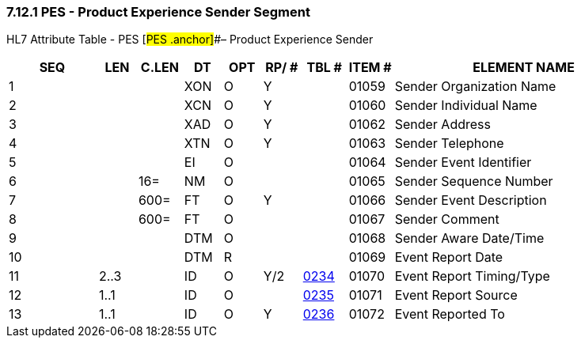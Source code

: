 === 7.12.1 PES - Product Experience Sender Segment

HL7 Attribute Table - PES [#PES .anchor]##– Product Experience Sender

[width="100%",cols="14%,6%,7%,6%,6%,6%,7%,7%,41%",options="header",]
|===
|SEQ |LEN |C.LEN |DT |OPT |RP/ # |TBL # |ITEM # |ELEMENT NAME
|1 | | |XON |O |Y | |01059 |Sender Organization Name
|2 | | |XCN |O |Y | |01060 |Sender Individual Name
|3 | | |XAD |O |Y | |01062 |Sender Address
|4 | | |XTN |O |Y | |01063 |Sender Telephone
|5 | | |EI |O | | |01064 |Sender Event Identifier
|6 | |16= |NM |O | | |01065 |Sender Sequence Number
|7 | |600= |FT |O |Y | |01066 |Sender Event Description
|8 | |600= |FT |O | | |01067 |Sender Comment
|9 | | |DTM |O | | |01068 |Sender Aware Date/Time
|10 | | |DTM |R | | |01069 |Event Report Date
|11 |2..3 | |ID |O |Y/2 |file:///E:\V2\v2.9%20final%20Nov%20from%20Frank\V29_CH02C_Tables.docx#HL70234[0234] |01070 |Event Report Timing/Type
|12 |1..1 | |ID |O | |file:///E:\V2\v2.9%20final%20Nov%20from%20Frank\V29_CH02C_Tables.docx#HL70235[0235] |01071 |Event Report Source
|13 |1..1 | |ID |O |Y |file:///E:\V2\v2.9%20final%20Nov%20from%20Frank\V29_CH02C_Tables.docx#HL70236[0236] |01072 |Event Reported To
|===

